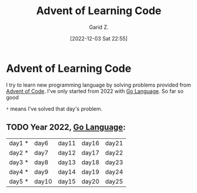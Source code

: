 #+title: Advent of Learning Code
#+author: Garid Z.
#+date: [2022-12-03 Sat 22:55]
* Advent of Learning Code
I try to learn new programming language by solving problems provided from [[https://adventofcode.com/][Advent of Code]].
I've only started from 2022 with [[https://go.dev/][Go Language]]. So far so good

~*~ means I've solved that day's problem.
** TODO Year 2022, [[https://go.dev/][Go Language]]:
| day1 * | day6  | day11 | day16 | day21 |
| day2 * | day7  | day12 | day17 | day22 |
| day3 * | day8  | day13 | day18 | day23 |
| day4 * | day9  | day14 | day19 | day24 |
| day5 * | day10 | day15 | day20 | day25 |
